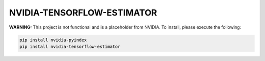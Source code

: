 NVIDIA-TENSORFLOW-ESTIMATOR
===========================

**WARNING:** This project is not functional and is a placeholder from NVIDIA.
To install, please execute the following:

.. code-block:: bash

    pip install nvidia-pyindex
    pip install nvidia-tensorflow-estimator
